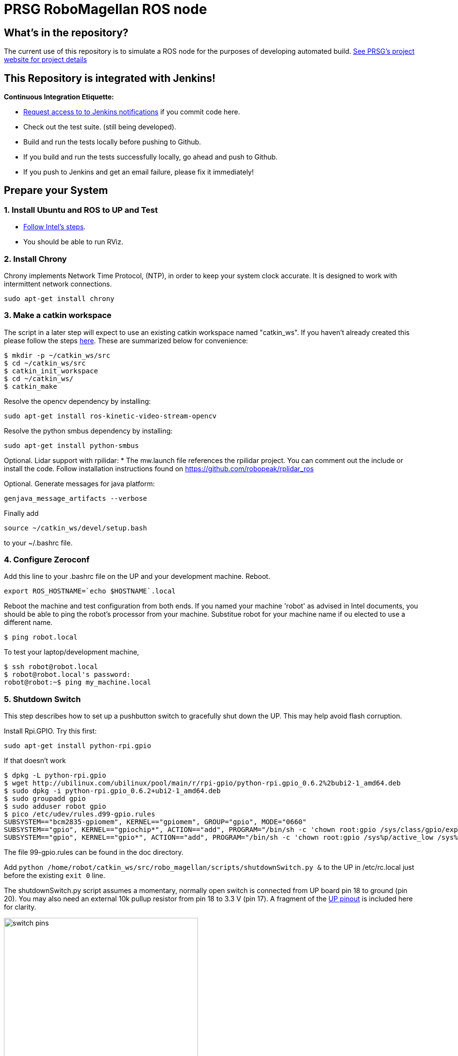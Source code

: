 :imagesdir: ./doc/images
:toc: macro

= PRSG RoboMagellan ROS node

== What's in the repository?
The current use of this repository is to simulate a ROS node for the purposes of developing automated build.
link:http://programmingrobotsstudygroup.github.io/2017RoboMagellan.html[See PRSG's project website for project details]

== This Repository is integrated with Jenkins!
*Continuous Integration Etiquette:*

* mailto:ProgrammingRobotsStudyGroup@gmail.com?Subject=Request%20RoboMagellan%20Build%20Access"[Request access to to Jenkins notifications] if you commit code here.

* Check out the test suite. (still being developed).

* Build and run the tests locally before pushing to Github.

* If you build and run the tests successfully locally, go ahead and push to Github.

* If you push to Jenkins and get an email failure, please fix it immediately!

== Prepare your System

=== 1. Install Ubuntu and ROS to UP and Test

* link:https://01.org/developerjourney/recipe/intel-realsense-robotic-development-kit[Follow Intel's steps].
* You should be able to run RViz.

=== 2. Install Chrony
Chrony implements Network Time Protocol, (NTP), in order to keep your system clock accurate. It is designed to work with intermittent network connections. 
----
sudo apt-get install chrony
----

=== 3. Make a catkin workspace
The script in a later step will expect to use an existing catkin workspace named "catkin_ws". If you haven't already created this please follow the steps link:http://wiki.ros.org/ROS/Tutorials/InstallingandConfiguringROSEnvironment[here]. These are summarized below for convenience:
----
$ mkdir -p ~/catkin_ws/src
$ cd ~/catkin_ws/src
$ catkin_init_workspace
$ cd ~/catkin_ws/
$ catkin_make
----

Resolve the opencv dependency by installing:
----
sudo apt-get install ros-kinetic-video-stream-opencv
----

Resolve the python smbus dependency by installing:
----
sudo apt-get install python-smbus
----

Optional. Lidar support with rpilidar:
* The mw.launch file references the rpilidar project. You can comment out the include or install the code. Follow installation instructions found on https://github.com/robopeak/rplidar_ros


Optional. Generate messages for java platform:
----
genjava_message_artifacts --verbose
----

Finally add
----
source ~/catkin_ws/devel/setup.bash
----
to your ~/.bashrc file. 

=== 4. Configure Zeroconf
Add this line to your .bashrc file on the UP and your development machine. Reboot.
----
export ROS_HOSTNAME=`echo $HOSTNAME`.local
----

Reboot the machine and test configuration from both ends. 
If you named your machine 'robot' as advised in Intel documents, you should be able to ping the robot's processor from your machine. Substitue robot for your machine name if ou elected to use a different name.
----
$ ping robot.local
----

To test your laptop/development machine, 
----
$ ssh robot@robot.local
$ robot@robot.local's password: 
robot@robot:~$ ping my_machine.local
----


=== 5. Shutdown Switch
This step describes how to set up a pushbutton switch to gracefully shut down the UP. This may help avoid flash corruption. 

Install Rpi.GPIO. Try this first:

 sudo apt-get install python-rpi.gpio

If that doesn't work

 $ dpkg -L python-rpi.gpio
 $ wget http://ubilinux.com/ubilinux/pool/main/r/rpi-gpio/python-rpi.gpio_0.6.2%2bubi2-1_amd64.deb
 $ sudo dpkg -i python-rpi.gpio_0.6.2+ubi2-1_amd64.deb 
 $ sudo groupadd gpio
 $ sudo adduser robot gpio
 $ pico /etc/udev/rules.d99-gpio.rules
 SUBSYSTEM=="bcm2835-gpiomem", KERNEL=="gpiomem", GROUP="gpio", MODE="0660"
 SUBSYSTEM=="gpio", KERNEL=="gpiochip*", ACTION=="add", PROGRAM="/bin/sh -c 'chown root:gpio /sys/class/gpio/export /sys/class/gpio/une
 SUBSYSTEM=="gpio", KERNEL=="gpio*", ACTION=="add", PROGRAM="/bin/sh -c 'chown root:gpio /sys%p/active_low /sys%p/direction /sys%p/edge

The file 99-gpio.rules can be found in the doc directory.

Add `python /home/robot/catkin_ws/src/robo_magellan/scripts/shutdownSwitch.py &` to the UP in /etc/rc.local just before the existing `exit 0` line.

The shutdownSwitch.py script assumes a momentary, normally open switch is connected from UP board pin 18 to ground (pin 20). You may also need an external 10k pullup resistor from pin 18 to 3.3 V (pin 17). A fragment of the link:https://up-community.org/wiki/Pinout[UP pinout] is included here for clarity.

image::switch-pins.PNG[width="400", height="300"]

=== 6. Get the Code
You will need ROS Kinetic installed on your machine. 

Install link:https://github.com/mavlink/mavros/blob/master/mavros/README.md[MAVROS]. Just use apt-get.

 sudo apt-get install ros-kinetic-mavros ros-kinetic-mavros-extras

If you haven't already done so, start by fetching the repository.

Edit: 1/24/18 (Errors occurring when re-starting Vicky after 9 months.)

Then install GeographicLib datasets by running the install_geographiclib_datasets.sh script:

wget https://raw.githubusercontent.com/mavlink/mavros/master/mavros/scripts/install_geographiclib_datasets.sh
./install_geographiclib_datasets.sh

----
cd catkin_ws/src
git clone https://github.com/ProgrammingRobotsStudyGroup/robo_magellan.git
----

If you already have the repository, make sure it's up to date

 cd catkin_ws/src
 git pull

Then run the installation/update script:
----
roscd robo_magellan
./victoria.sh
----
